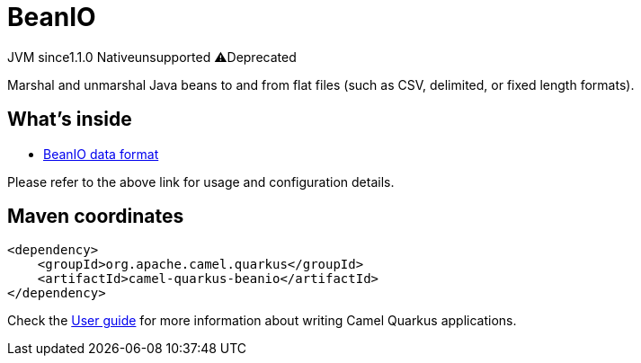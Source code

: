 // Do not edit directly!
// This file was generated by camel-quarkus-maven-plugin:update-extension-doc-page
= BeanIO
:linkattrs:
:cq-artifact-id: camel-quarkus-beanio
:cq-native-supported: false
:cq-status: Preview
:cq-status-deprecation: Preview Deprecated
:cq-description: Marshal and unmarshal Java beans to and from flat files (such as CSV, delimited, or fixed length formats).
:cq-deprecated: true
:cq-jvm-since: 1.1.0
:cq-native-since: n/a

[.badges]
[.badge-key]##JVM since##[.badge-supported]##1.1.0## [.badge-key]##Native##[.badge-unsupported]##unsupported## [.badge-key]##⚠️##[.badge-unsupported]##Deprecated##

Marshal and unmarshal Java beans to and from flat files (such as CSV, delimited, or fixed length formats).

== What's inside

* xref:{cq-camel-components}:dataformats:beanio-dataformat.adoc[BeanIO data format]

Please refer to the above link for usage and configuration details.

== Maven coordinates

[source,xml]
----
<dependency>
    <groupId>org.apache.camel.quarkus</groupId>
    <artifactId>camel-quarkus-beanio</artifactId>
</dependency>
----

Check the xref:user-guide/index.adoc[User guide] for more information about writing Camel Quarkus applications.
